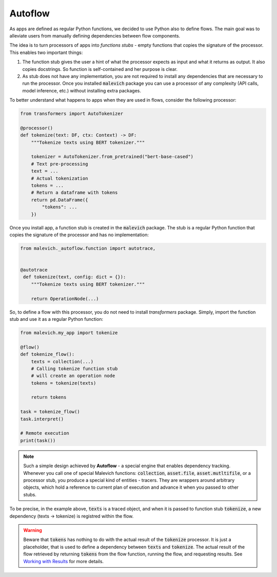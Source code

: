 =========
Autoflow
=========

As apps are defined as regular Python functions, we decided to use Python also 
to define flows. The main goal was to alleviate users from manually defining
dependencies between flow components. 

The idea is to turn processors of apps into *functions stubs* - empty functions
that copies the signature of the processor. This enables two important things:

1. The function stub gives the user a hint of what the processor expects as
   input and what it returns as output. It also copies docstrings. So function
   is self-contained and her purpose is clear.

2. As stub does not have any implementation, you are not required to install any dependencies
   that are necessary to run the processor. Once you installed :code:`malevich` package you
   can use a processor of any complexity (API calls, model inference, etc.) without installing
   extra packages.


To better understand what happens to apps when they are used in flows, consider the following processor:

.. code-block:: python

    from transformers import AutoTokenizer

    @processor()
    def tokenize(text: DF, ctx: Context) -> DF:
        """Tokenize texts using BERT tokenizer."""

        tokenizer = AutoTokenizer.from_pretrained("bert-base-cased")
        # Text pre-processing
        text = ...
        # Actual tokenization
        tokens = ...
        # Return a dataframe with tokens
        return pd.DataFrame({
            "tokens": ...
        })


Once you install app, a function stub is created in the :code:`malevich` package. The stub
is a regular Python function that copies the signature of the processor and has no implementation:

.. code-block:: python

    from malevich._autoflow.function import autotrace,
   

    @autotrace
     def tokenize(text, config: dict = {}):
        """Tokenize texts using BERT tokenizer."""
        
        return OperationNode(...)


So, to define a flow with this processor, you do not need to install `transformers` package. Simply,
import the function stub and use it as a regular Python function:

.. code-block:: python

    from malevich.my_app import tokenize

    @flow()
    def tokenize_flow():
        texts = collection(...)
        # Calling tokenize function stub
        # will create an operation node
        tokens = tokenize(texts)

        return tokens

    task = tokenize_flow()
    task.interpret()

    # Remote execution
    print(task())


.. note::

    Such a simple design achieved by **Autoflow** - a special engine that enables dependency tracking. Whenever you
    call one of special Malevich functions: :code:`collection`, :code:`asset.file`, :code:`asset.mutltifile`, or
    a processor stub, you produce a special kind of entities - tracers. They are wrappers around arbitrary objects, which
    hold a reference to current plan of execution and advance it when you passed to other stubs.

To be precise, in the example above, :code:`texts` is a traced object, and when it is passed to function stub :code:`tokenize`,
a new dependency (texts → tokenize) is registred within the flow.


.. warning::

    Beware that :code:`tokens` has nothing to do with the actual result of the :code:`tokenize` processor. It is just a
    placeholder, that is used to define a dependency between :code:`texts` and :code:`tokenize`. The actual result of the
    flow retrieved by returning :code:`tokens` from the flow function, running the flow, and requesting results. See `Working with Results <Results.html>`_ for more details.
    